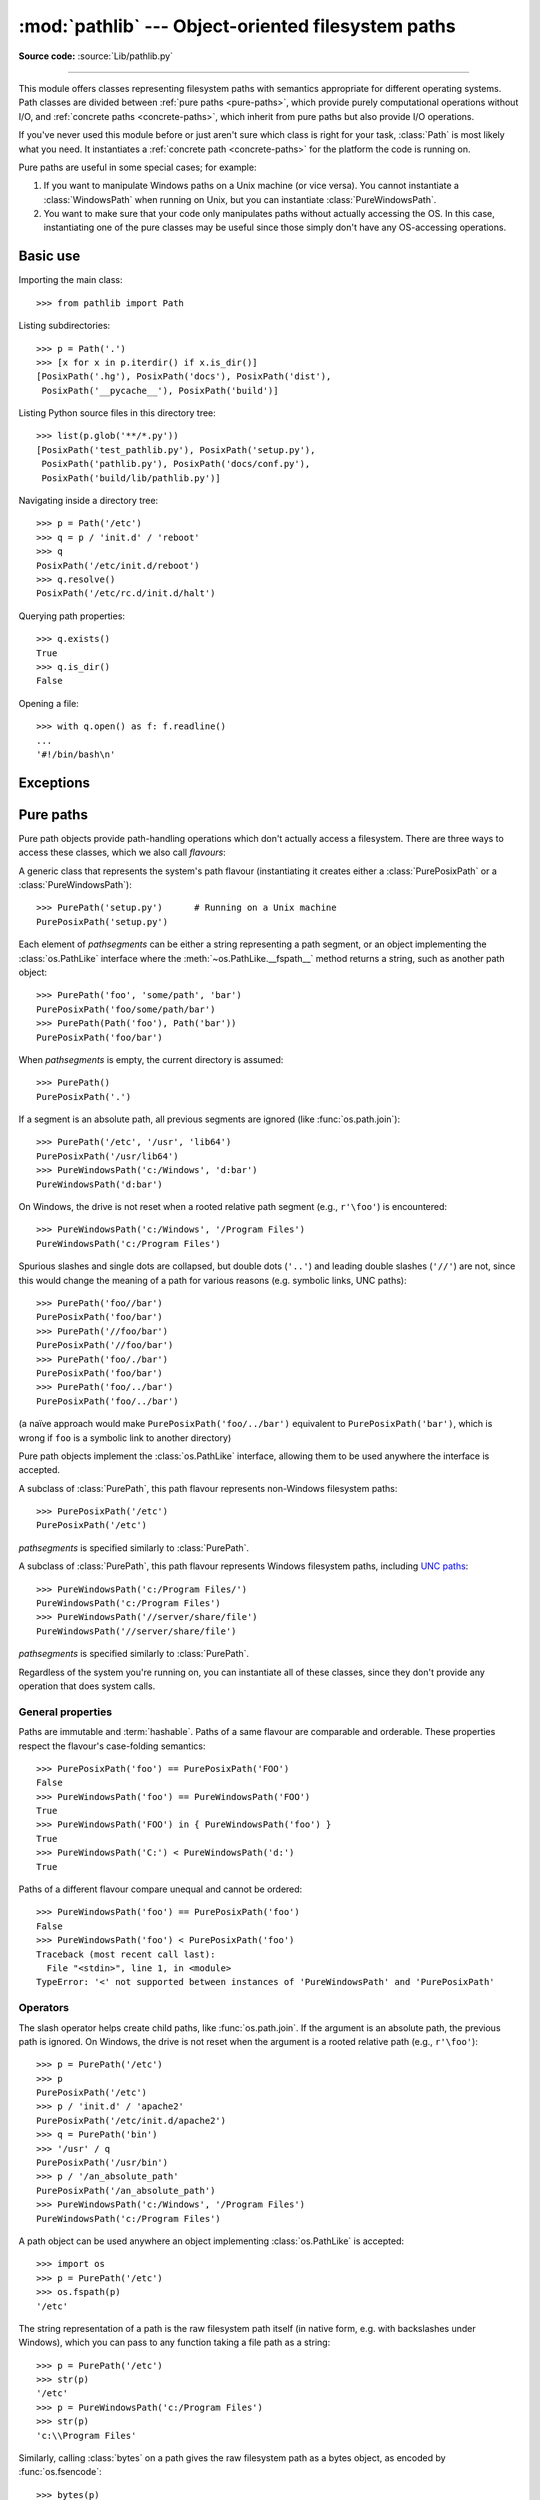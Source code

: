 
:mod:`pathlib` --- Object-oriented filesystem paths
===================================================

.. module:: pathlib
   :synopsis: Object-oriented filesystem paths

.. versionadded:: 3.4

**Source code:** :source:`Lib/pathlib.py`

.. index:: single: path; operations

--------------

This module offers classes representing filesystem paths with semantics
appropriate for different operating systems.  Path classes are divided
between :ref:`pure paths <pure-paths>`, which provide purely computational
operations without I/O, and :ref:`concrete paths <concrete-paths>`, which
inherit from pure paths but also provide I/O operations.

.. image:: pathlib-inheritance.png
   :align: center
   :class: invert-in-dark-mode

If you've never used this module before or just aren't sure which class is
right for your task, :class:`Path` is most likely what you need. It instantiates
a :ref:`concrete path <concrete-paths>` for the platform the code is running on.

Pure paths are useful in some special cases; for example:

#. If you want to manipulate Windows paths on a Unix machine (or vice versa).
   You cannot instantiate a :class:`WindowsPath` when running on Unix, but you
   can instantiate :class:`PureWindowsPath`.
#. You want to make sure that your code only manipulates paths without actually
   accessing the OS. In this case, instantiating one of the pure classes may be
   useful since those simply don't have any OS-accessing operations.

.. seealso::
   :pep:`428`: The pathlib module -- object-oriented filesystem paths.

.. seealso::
   For low-level path manipulation on strings, you can also use the
   :mod:`os.path` module.


Basic use
---------

Importing the main class::

   >>> from pathlib import Path

Listing subdirectories::

   >>> p = Path('.')
   >>> [x for x in p.iterdir() if x.is_dir()]
   [PosixPath('.hg'), PosixPath('docs'), PosixPath('dist'),
    PosixPath('__pycache__'), PosixPath('build')]

Listing Python source files in this directory tree::

   >>> list(p.glob('**/*.py'))
   [PosixPath('test_pathlib.py'), PosixPath('setup.py'),
    PosixPath('pathlib.py'), PosixPath('docs/conf.py'),
    PosixPath('build/lib/pathlib.py')]

Navigating inside a directory tree::

   >>> p = Path('/etc')
   >>> q = p / 'init.d' / 'reboot'
   >>> q
   PosixPath('/etc/init.d/reboot')
   >>> q.resolve()
   PosixPath('/etc/rc.d/init.d/halt')

Querying path properties::

   >>> q.exists()
   True
   >>> q.is_dir()
   False

Opening a file::

   >>> with q.open() as f: f.readline()
   ...
   '#!/bin/bash\n'


Exceptions
----------

.. exception:: UnsupportedOperation

   An exception inheriting :exc:`NotImplementedError` that is raised when an
   unsupported operation is called on a path object.

   .. versionadded:: 3.13


.. _pure-paths:

Pure paths
----------

Pure path objects provide path-handling operations which don't actually
access a filesystem.  There are three ways to access these classes, which
we also call *flavours*:

.. class:: PurePath(*pathsegments)

   A generic class that represents the system's path flavour (instantiating
   it creates either a :class:`PurePosixPath` or a :class:`PureWindowsPath`)::

      >>> PurePath('setup.py')      # Running on a Unix machine
      PurePosixPath('setup.py')

   Each element of *pathsegments* can be either a string representing a
   path segment, or an object implementing the :class:`os.PathLike` interface
   where the :meth:`~os.PathLike.__fspath__` method returns a string,
   such as another path object::

      >>> PurePath('foo', 'some/path', 'bar')
      PurePosixPath('foo/some/path/bar')
      >>> PurePath(Path('foo'), Path('bar'))
      PurePosixPath('foo/bar')

   When *pathsegments* is empty, the current directory is assumed::

      >>> PurePath()
      PurePosixPath('.')

   If a segment is an absolute path, all previous segments are ignored
   (like :func:`os.path.join`)::

      >>> PurePath('/etc', '/usr', 'lib64')
      PurePosixPath('/usr/lib64')
      >>> PureWindowsPath('c:/Windows', 'd:bar')
      PureWindowsPath('d:bar')

   On Windows, the drive is not reset when a rooted relative path
   segment (e.g., ``r'\foo'``) is encountered::

      >>> PureWindowsPath('c:/Windows', '/Program Files')
      PureWindowsPath('c:/Program Files')

   Spurious slashes and single dots are collapsed, but double dots (``'..'``)
   and leading double slashes (``'//'``) are not, since this would change the
   meaning of a path for various reasons (e.g. symbolic links, UNC paths)::

      >>> PurePath('foo//bar')
      PurePosixPath('foo/bar')
      >>> PurePath('//foo/bar')
      PurePosixPath('//foo/bar')
      >>> PurePath('foo/./bar')
      PurePosixPath('foo/bar')
      >>> PurePath('foo/../bar')
      PurePosixPath('foo/../bar')

   (a naïve approach would make ``PurePosixPath('foo/../bar')`` equivalent
   to ``PurePosixPath('bar')``, which is wrong if ``foo`` is a symbolic link
   to another directory)

   Pure path objects implement the :class:`os.PathLike` interface, allowing them
   to be used anywhere the interface is accepted.

   .. versionchanged:: 3.6
      Added support for the :class:`os.PathLike` interface.

.. class:: PurePosixPath(*pathsegments)

   A subclass of :class:`PurePath`, this path flavour represents non-Windows
   filesystem paths::

      >>> PurePosixPath('/etc')
      PurePosixPath('/etc')

   *pathsegments* is specified similarly to :class:`PurePath`.

.. class:: PureWindowsPath(*pathsegments)

   A subclass of :class:`PurePath`, this path flavour represents Windows
   filesystem paths, including `UNC paths`_::

      >>> PureWindowsPath('c:/Program Files/')
      PureWindowsPath('c:/Program Files')
      >>> PureWindowsPath('//server/share/file')
      PureWindowsPath('//server/share/file')

   *pathsegments* is specified similarly to :class:`PurePath`.

   .. _unc paths: https://en.wikipedia.org/wiki/Path_(computing)#UNC

Regardless of the system you're running on, you can instantiate all of
these classes, since they don't provide any operation that does system calls.


General properties
^^^^^^^^^^^^^^^^^^

Paths are immutable and :term:`hashable`.  Paths of a same flavour are comparable
and orderable.  These properties respect the flavour's case-folding
semantics::

   >>> PurePosixPath('foo') == PurePosixPath('FOO')
   False
   >>> PureWindowsPath('foo') == PureWindowsPath('FOO')
   True
   >>> PureWindowsPath('FOO') in { PureWindowsPath('foo') }
   True
   >>> PureWindowsPath('C:') < PureWindowsPath('d:')
   True

Paths of a different flavour compare unequal and cannot be ordered::

   >>> PureWindowsPath('foo') == PurePosixPath('foo')
   False
   >>> PureWindowsPath('foo') < PurePosixPath('foo')
   Traceback (most recent call last):
     File "<stdin>", line 1, in <module>
   TypeError: '<' not supported between instances of 'PureWindowsPath' and 'PurePosixPath'


Operators
^^^^^^^^^

The slash operator helps create child paths, like :func:`os.path.join`.
If the argument is an absolute path, the previous path is ignored.
On Windows, the drive is not reset when the argument is a rooted
relative path (e.g., ``r'\foo'``)::

   >>> p = PurePath('/etc')
   >>> p
   PurePosixPath('/etc')
   >>> p / 'init.d' / 'apache2'
   PurePosixPath('/etc/init.d/apache2')
   >>> q = PurePath('bin')
   >>> '/usr' / q
   PurePosixPath('/usr/bin')
   >>> p / '/an_absolute_path'
   PurePosixPath('/an_absolute_path')
   >>> PureWindowsPath('c:/Windows', '/Program Files')
   PureWindowsPath('c:/Program Files')

A path object can be used anywhere an object implementing :class:`os.PathLike`
is accepted::

   >>> import os
   >>> p = PurePath('/etc')
   >>> os.fspath(p)
   '/etc'

The string representation of a path is the raw filesystem path itself
(in native form, e.g. with backslashes under Windows), which you can
pass to any function taking a file path as a string::

   >>> p = PurePath('/etc')
   >>> str(p)
   '/etc'
   >>> p = PureWindowsPath('c:/Program Files')
   >>> str(p)
   'c:\\Program Files'

Similarly, calling :class:`bytes` on a path gives the raw filesystem path as a
bytes object, as encoded by :func:`os.fsencode`::

   >>> bytes(p)
   b'/etc'

.. note::
   Calling :class:`bytes` is only recommended under Unix.  Under Windows,
   the unicode form is the canonical representation of filesystem paths.


Accessing individual parts
^^^^^^^^^^^^^^^^^^^^^^^^^^

To access the individual "parts" (components) of a path, use the following
property:

.. attribute:: PurePath.parts

   A tuple giving access to the path's various components::

      >>> p = PurePath('/usr/bin/python3')
      >>> p.parts
      ('/', 'usr', 'bin', 'python3')

      >>> p = PureWindowsPath('c:/Program Files/PSF')
      >>> p.parts
      ('c:\\', 'Program Files', 'PSF')

   (note how the drive and local root are regrouped in a single part)


Methods and properties
^^^^^^^^^^^^^^^^^^^^^^

.. testsetup::

   from pathlib import PurePath, PurePosixPath, PureWindowsPath

Pure paths provide the following methods and properties:

.. attribute:: PurePath.pathmod

   The implementation of the :mod:`os.path` module used for low-level path
   operations: either :mod:`posixpath` or :mod:`ntpath`.

   .. versionadded:: 3.13

.. attribute:: PurePath.drive

   A string representing the drive letter or name, if any::

      >>> PureWindowsPath('c:/Program Files/').drive
      'c:'
      >>> PureWindowsPath('/Program Files/').drive
      ''
      >>> PurePosixPath('/etc').drive
      ''

   UNC shares are also considered drives::

      >>> PureWindowsPath('//host/share/foo.txt').drive
      '\\\\host\\share'

.. attribute:: PurePath.root

   A string representing the (local or global) root, if any::

      >>> PureWindowsPath('c:/Program Files/').root
      '\\'
      >>> PureWindowsPath('c:Program Files/').root
      ''
      >>> PurePosixPath('/etc').root
      '/'

   UNC shares always have a root::

      >>> PureWindowsPath('//host/share').root
      '\\'

   If the path starts with more than two successive slashes,
   :class:`~pathlib.PurePosixPath` collapses them::

      >>> PurePosixPath('//etc').root
      '//'
      >>> PurePosixPath('///etc').root
      '/'
      >>> PurePosixPath('////etc').root
      '/'

   .. note::

      This behavior conforms to *The Open Group Base Specifications Issue 6*,
      paragraph `4.11 Pathname Resolution
      <https://pubs.opengroup.org/onlinepubs/009695399/basedefs/xbd_chap04.html#tag_04_11>`_:

      *"A pathname that begins with two successive slashes may be interpreted in
      an implementation-defined manner, although more than two leading slashes
      shall be treated as a single slash."*

.. attribute:: PurePath.anchor

   The concatenation of the drive and root::

      >>> PureWindowsPath('c:/Program Files/').anchor
      'c:\\'
      >>> PureWindowsPath('c:Program Files/').anchor
      'c:'
      >>> PurePosixPath('/etc').anchor
      '/'
      >>> PureWindowsPath('//host/share').anchor
      '\\\\host\\share\\'


.. attribute:: PurePath.parents

   An immutable sequence providing access to the logical ancestors of
   the path::

      >>> p = PureWindowsPath('c:/foo/bar/setup.py')
      >>> p.parents[0]
      PureWindowsPath('c:/foo/bar')
      >>> p.parents[1]
      PureWindowsPath('c:/foo')
      >>> p.parents[2]
      PureWindowsPath('c:/')

   .. versionchanged:: 3.10
      The parents sequence now supports :term:`slices <slice>` and negative index values.

.. attribute:: PurePath.parent

   The logical parent of the path::

      >>> p = PurePosixPath('/a/b/c/d')
      >>> p.parent
      PurePosixPath('/a/b/c')

   You cannot go past an anchor, or empty path::

      >>> p = PurePosixPath('/')
      >>> p.parent
      PurePosixPath('/')
      >>> p = PurePosixPath('.')
      >>> p.parent
      PurePosixPath('.')

   .. note::
      This is a purely lexical operation, hence the following behaviour::

         >>> p = PurePosixPath('foo/..')
         >>> p.parent
         PurePosixPath('foo')

      If you want to walk an arbitrary filesystem path upwards, it is
      recommended to first call :meth:`Path.resolve` so as to resolve
      symlinks and eliminate ``".."`` components.


.. attribute:: PurePath.name

   A string representing the final path component, excluding the drive and
   root, if any::

      >>> PurePosixPath('my/library/setup.py').name
      'setup.py'

   UNC drive names are not considered::

      >>> PureWindowsPath('//some/share/setup.py').name
      'setup.py'
      >>> PureWindowsPath('//some/share').name
      ''


.. attribute:: PurePath.suffix

   The last dot-separated portion of the final component, if any::

      >>> PurePosixPath('my/library/setup.py').suffix
      '.py'
      >>> PurePosixPath('my/library.tar.gz').suffix
      '.gz'
      >>> PurePosixPath('my/library').suffix
      ''

   This is commonly called the file extension.

.. attribute:: PurePath.suffixes

   A list of the path's suffixes, often called file extensions::

      >>> PurePosixPath('my/library.tar.gar').suffixes
      ['.tar', '.gar']
      >>> PurePosixPath('my/library.tar.gz').suffixes
      ['.tar', '.gz']
      >>> PurePosixPath('my/library').suffixes
      []


.. attribute:: PurePath.stem

   The final path component, without its suffix::

      >>> PurePosixPath('my/library.tar.gz').stem
      'library.tar'
      >>> PurePosixPath('my/library.tar').stem
      'library'
      >>> PurePosixPath('my/library').stem
      'library'


.. method:: PurePath.as_posix()

   Return a string representation of the path with forward slashes (``/``)::

      >>> p = PureWindowsPath('c:\\windows')
      >>> str(p)
      'c:\\windows'
      >>> p.as_posix()
      'c:/windows'


.. method:: PurePath.is_absolute()

   Return whether the path is absolute or not.  A path is considered absolute
   if it has both a root and (if the flavour allows) a drive::

      >>> PurePosixPath('/a/b').is_absolute()
      True
      >>> PurePosixPath('a/b').is_absolute()
      False

      >>> PureWindowsPath('c:/a/b').is_absolute()
      True
      >>> PureWindowsPath('/a/b').is_absolute()
      False
      >>> PureWindowsPath('c:').is_absolute()
      False
      >>> PureWindowsPath('//some/share').is_absolute()
      True


.. method:: PurePath.is_relative_to(other)

   Return whether or not this path is relative to the *other* path.

      >>> p = PurePath('/etc/passwd')
      >>> p.is_relative_to('/etc')
      True
      >>> p.is_relative_to('/usr')
      False

   This method is string-based; it neither accesses the filesystem nor treats
   "``..``" segments specially. The following code is equivalent:

      >>> u = PurePath('/usr')
      >>> u == p or u in p.parents
      False

   .. versionadded:: 3.9

   .. deprecated-removed:: 3.12 3.14

      Passing additional arguments is deprecated; if supplied, they are joined
      with *other*.

.. method:: PurePath.is_reserved()

   With :class:`PureWindowsPath`, return ``True`` if the path is considered
   reserved under Windows, ``False`` otherwise.  With :class:`PurePosixPath`,
   ``False`` is always returned.

      >>> PureWindowsPath('nul').is_reserved()
      True
      >>> PurePosixPath('nul').is_reserved()
      False

   File system calls on reserved paths can fail mysteriously or have
   unintended effects.


.. method:: PurePath.joinpath(*pathsegments)

   Calling this method is equivalent to combining the path with each of
   the given *pathsegments* in turn::

      >>> PurePosixPath('/etc').joinpath('passwd')
      PurePosixPath('/etc/passwd')
      >>> PurePosixPath('/etc').joinpath(PurePosixPath('passwd'))
      PurePosixPath('/etc/passwd')
      >>> PurePosixPath('/etc').joinpath('init.d', 'apache2')
      PurePosixPath('/etc/init.d/apache2')
      >>> PureWindowsPath('c:').joinpath('/Program Files')
      PureWindowsPath('c:/Program Files')


.. method:: PurePath.match(pattern, *, case_sensitive=None)

   Match this path against the provided glob-style pattern.  Return ``True``
   if matching is successful, ``False`` otherwise.

   If *pattern* is relative, the path can be either relative or absolute,
   and matching is done from the right::

      >>> PurePath('a/b.py').match('*.py')
      True
      >>> PurePath('/a/b/c.py').match('b/*.py')
      True
      >>> PurePath('/a/b/c.py').match('a/*.py')
      False

   If *pattern* is absolute, the path must be absolute, and the whole path
   must match::

      >>> PurePath('/a.py').match('/*.py')
      True
      >>> PurePath('a/b.py').match('/*.py')
      False

   The *pattern* may be another path object; this speeds up matching the same
   pattern against multiple files::

      >>> pattern = PurePath('*.py')
      >>> PurePath('a/b.py').match(pattern)
      True

   .. versionchanged:: 3.12
      Accepts an object implementing the :class:`os.PathLike` interface.

   As with other methods, case-sensitivity follows platform defaults::

      >>> PurePosixPath('b.py').match('*.PY')
      False
      >>> PureWindowsPath('b.py').match('*.PY')
      True

   Set *case_sensitive* to ``True`` or ``False`` to override this behaviour.

   .. versionchanged:: 3.12
      The *case_sensitive* parameter was added.

   .. versionchanged:: 3.13
      Support for the recursive wildcard "``**``" was added. In previous
      versions, it acted like the non-recursive wildcard "``*``".


.. method:: PurePath.relative_to(other, walk_up=False)

   Compute a version of this path relative to the path represented by
   *other*.  If it's impossible, :exc:`ValueError` is raised::

      >>> p = PurePosixPath('/etc/passwd')
      >>> p.relative_to('/')
      PurePosixPath('etc/passwd')
      >>> p.relative_to('/etc')
      PurePosixPath('passwd')
      >>> p.relative_to('/usr')
      Traceback (most recent call last):
        File "<stdin>", line 1, in <module>
        File "pathlib.py", line 941, in relative_to
          raise ValueError(error_message.format(str(self), str(formatted)))
      ValueError: '/etc/passwd' is not in the subpath of '/usr' OR one path is relative and the other is absolute.

   When *walk_up* is False (the default), the path must start with *other*.
   When the argument is True, ``..`` entries may be added to form the
   relative path. In all other cases, such as the paths referencing
   different drives, :exc:`ValueError` is raised.::

      >>> p.relative_to('/usr', walk_up=True)
      PurePosixPath('../etc/passwd')
      >>> p.relative_to('foo', walk_up=True)
      Traceback (most recent call last):
        File "<stdin>", line 1, in <module>
        File "pathlib.py", line 941, in relative_to
          raise ValueError(error_message.format(str(self), str(formatted)))
      ValueError: '/etc/passwd' is not on the same drive as 'foo' OR one path is relative and the other is absolute.

   .. warning::
      This function is part of :class:`PurePath` and works with strings.
      It does not check or access the underlying file structure.
      This can impact the *walk_up* option as it assumes that no symlinks
      are present in the path; call :meth:`~Path.resolve` first if
      necessary to resolve symlinks.

   .. versionchanged:: 3.12
      The *walk_up* parameter was added (old behavior is the same as ``walk_up=False``).

   .. deprecated-removed:: 3.12 3.14

      Passing additional positional arguments is deprecated; if supplied,
      they are joined with *other*.

.. method:: PurePath.with_name(name)

   Return a new path with the :attr:`name` changed.  If the original path
   doesn't have a name, ValueError is raised::

      >>> p = PureWindowsPath('c:/Downloads/pathlib.tar.gz')
      >>> p.with_name('setup.py')
      PureWindowsPath('c:/Downloads/setup.py')
      >>> p = PureWindowsPath('c:/')
      >>> p.with_name('setup.py')
      Traceback (most recent call last):
        File "<stdin>", line 1, in <module>
        File "/home/antoine/cpython/default/Lib/pathlib.py", line 751, in with_name
          raise ValueError("%r has an empty name" % (self,))
      ValueError: PureWindowsPath('c:/') has an empty name


.. method:: PurePath.with_stem(stem)

   Return a new path with the :attr:`stem` changed.  If the original path
   doesn't have a name, ValueError is raised::

      >>> p = PureWindowsPath('c:/Downloads/draft.txt')
      >>> p.with_stem('final')
      PureWindowsPath('c:/Downloads/final.txt')
      >>> p = PureWindowsPath('c:/Downloads/pathlib.tar.gz')
      >>> p.with_stem('lib')
      PureWindowsPath('c:/Downloads/lib.gz')
      >>> p = PureWindowsPath('c:/')
      >>> p.with_stem('')
      Traceback (most recent call last):
        File "<stdin>", line 1, in <module>
        File "/home/antoine/cpython/default/Lib/pathlib.py", line 861, in with_stem
          return self.with_name(stem + self.suffix)
        File "/home/antoine/cpython/default/Lib/pathlib.py", line 851, in with_name
          raise ValueError("%r has an empty name" % (self,))
      ValueError: PureWindowsPath('c:/') has an empty name

   .. versionadded:: 3.9


.. method:: PurePath.with_suffix(suffix)

   Return a new path with the :attr:`suffix` changed.  If the original path
   doesn't have a suffix, the new *suffix* is appended instead.  If the
   *suffix* is an empty string, the original suffix is removed::

      >>> p = PureWindowsPath('c:/Downloads/pathlib.tar.gz')
      >>> p.with_suffix('.bz2')
      PureWindowsPath('c:/Downloads/pathlib.tar.bz2')
      >>> p = PureWindowsPath('README')
      >>> p.with_suffix('.txt')
      PureWindowsPath('README.txt')
      >>> p = PureWindowsPath('README.txt')
      >>> p.with_suffix('')
      PureWindowsPath('README')


.. method:: PurePath.with_segments(*pathsegments)

   Create a new path object of the same type by combining the given
   *pathsegments*. This method is called whenever a derivative path is created,
   such as from :attr:`parent` and :meth:`relative_to`. Subclasses may
   override this method to pass information to derivative paths, for example::

      from pathlib import PurePosixPath

      class MyPath(PurePosixPath):
          def __init__(self, *pathsegments, session_id):
              super().__init__(*pathsegments)
              self.session_id = session_id

          def with_segments(self, *pathsegments):
              return type(self)(*pathsegments, session_id=self.session_id)

      etc = MyPath('/etc', session_id=42)
      hosts = etc / 'hosts'
      print(hosts.session_id)  # 42

   .. versionadded:: 3.12


.. _concrete-paths:


Concrete paths
--------------

Concrete paths are subclasses of the pure path classes.  In addition to
operations provided by the latter, they also provide methods to do system
calls on path objects.  There are three ways to instantiate concrete paths:

.. class:: Path(*pathsegments)

   A subclass of :class:`PurePath`, this class represents concrete paths of
   the system's path flavour (instantiating it creates either a
   :class:`PosixPath` or a :class:`WindowsPath`)::

      >>> Path('setup.py')
      PosixPath('setup.py')

   *pathsegments* is specified similarly to :class:`PurePath`.

.. class:: PosixPath(*pathsegments)

   A subclass of :class:`Path` and :class:`PurePosixPath`, this class
   represents concrete non-Windows filesystem paths::

      >>> PosixPath('/etc')
      PosixPath('/etc')

   *pathsegments* is specified similarly to :class:`PurePath`.

   .. versionchanged:: 3.13
      Raises :exc:`UnsupportedOperation` on Windows. In previous versions,
      :exc:`NotImplementedError` was raised instead.


.. class:: WindowsPath(*pathsegments)

   A subclass of :class:`Path` and :class:`PureWindowsPath`, this class
   represents concrete Windows filesystem paths::

      >>> WindowsPath('c:/Program Files/')
      WindowsPath('c:/Program Files')

   *pathsegments* is specified similarly to :class:`PurePath`.

   .. versionchanged:: 3.13
      Raises :exc:`UnsupportedOperation` on non-Windows platforms. In previous
      versions, :exc:`NotImplementedError` was raised instead.


You can only instantiate the class flavour that corresponds to your system
(allowing system calls on non-compatible path flavours could lead to
bugs or failures in your application)::

   >>> import os
   >>> os.name
   'posix'
   >>> Path('setup.py')
   PosixPath('setup.py')
   >>> PosixPath('setup.py')
   PosixPath('setup.py')
   >>> WindowsPath('setup.py')
   Traceback (most recent call last):
     File "<stdin>", line 1, in <module>
     File "pathlib.py", line 798, in __new__
       % (cls.__name__,))
   UnsupportedOperation: cannot instantiate 'WindowsPath' on your system


File URIs
^^^^^^^^^

Concrete path objects can be created from, and represented as, 'file' URIs
conforming to :rfc:`8089`.

.. note::

   File URIs are not portable across machines with different
   :ref:`filesystem encodings <filesystem-encoding>`.

.. classmethod:: Path.from_uri(uri)

   Return a new path object from parsing a 'file' URI. For example::

      >>> p = Path.from_uri('file:///etc/hosts')
      PosixPath('/etc/hosts')

   On Windows, DOS device and UNC paths may be parsed from URIs::

      >>> p = Path.from_uri('file:///c:/windows')
      WindowsPath('c:/windows')
      >>> p = Path.from_uri('file://server/share')
      WindowsPath('//server/share')

   Several variant forms are supported::

      >>> p = Path.from_uri('file:////server/share')
      WindowsPath('//server/share')
      >>> p = Path.from_uri('file://///server/share')
      WindowsPath('//server/share')
      >>> p = Path.from_uri('file:c:/windows')
      WindowsPath('c:/windows')
      >>> p = Path.from_uri('file:/c|/windows')
      WindowsPath('c:/windows')

   :exc:`ValueError` is raised if the URI does not start with ``file:``, or
   the parsed path isn't absolute.

   .. versionadded:: 3.13


.. method:: Path.as_uri()

   Represent the path as a 'file' URI.  :exc:`ValueError` is raised if
   the path isn't absolute.

   .. code-block:: pycon

      >>> p = PosixPath('/etc/passwd')
      >>> p.as_uri()
      'file:///etc/passwd'
      >>> p = WindowsPath('c:/Windows')
      >>> p.as_uri()
      'file:///c:/Windows'

   For historical reasons, this method is also available from
   :class:`PurePath` objects. However, its use of :func:`os.fsencode` makes
   it strictly impure.


Methods
^^^^^^^

Concrete paths provide the following methods in addition to pure paths
methods.  Many of these methods can raise an :exc:`OSError` if a system
call fails (for example because the path doesn't exist).

.. versionchanged:: 3.8

   :meth:`~Path.exists()`, :meth:`~Path.is_dir()`, :meth:`~Path.is_file()`,
   :meth:`~Path.is_mount()`, :meth:`~Path.is_symlink()`,
   :meth:`~Path.is_block_device()`, :meth:`~Path.is_char_device()`,
   :meth:`~Path.is_fifo()`, :meth:`~Path.is_socket()` now return ``False``
   instead of raising an exception for paths that contain characters
   unrepresentable at the OS level.


.. classmethod:: Path.cwd()

   Return a new path object representing the current directory (as returned
   by :func:`os.getcwd`)::

      >>> Path.cwd()
      PosixPath('/home/antoine/pathlib')


.. classmethod:: Path.home()

   Return a new path object representing the user's home directory (as
   returned by :func:`os.path.expanduser` with ``~`` construct). If the home
   directory can't be resolved, :exc:`RuntimeError` is raised.

   ::

      >>> Path.home()
      PosixPath('/home/antoine')

   .. versionadded:: 3.5


.. method:: Path.stat(*, follow_symlinks=True)

   Return a :class:`os.stat_result` object containing information about this path, like :func:`os.stat`.
   The result is looked up at each call to this method.

   This method normally follows symlinks; to stat a symlink add the argument
   ``follow_symlinks=False``, or use :meth:`~Path.lstat`.

   ::

      >>> p = Path('setup.py')
      >>> p.stat().st_size
      956
      >>> p.stat().st_mtime
      1327883547.852554

   .. versionchanged:: 3.10
      The *follow_symlinks* parameter was added.

.. method:: Path.chmod(mode, *, follow_symlinks=True)

   Change the file mode and permissions, like :func:`os.chmod`.

   This method normally follows symlinks. Some Unix flavours support changing
   permissions on the symlink itself; on these platforms you may add the
   argument ``follow_symlinks=False``, or use :meth:`~Path.lchmod`.

   ::

      >>> p = Path('setup.py')
      >>> p.stat().st_mode
      33277
      >>> p.chmod(0o444)
      >>> p.stat().st_mode
      33060

   .. versionchanged:: 3.10
      The *follow_symlinks* parameter was added.

.. method:: Path.exists(*, follow_symlinks=True)

   Return ``True`` if the path points to an existing file or directory.

   This method normally follows symlinks; to check if a symlink exists, add
   the argument ``follow_symlinks=False``.

   ::

      >>> Path('.').exists()
      True
      >>> Path('setup.py').exists()
      True
      >>> Path('/etc').exists()
      True
      >>> Path('nonexistentfile').exists()
      False

   .. versionchanged:: 3.12
      The *follow_symlinks* parameter was added.

.. method:: Path.expanduser()

   Return a new path with expanded ``~`` and ``~user`` constructs,
   as returned by :meth:`os.path.expanduser`. If a home directory can't be
   resolved, :exc:`RuntimeError` is raised.

   ::

      >>> p = PosixPath('~/films/Monty Python')
      >>> p.expanduser()
      PosixPath('/home/eric/films/Monty Python')

   .. versionadded:: 3.5


.. method:: Path.glob(pattern, *, case_sensitive=None, follow_symlinks=None)

   Glob the given relative *pattern* in the directory represented by this path,
   yielding all matching files (of any kind)::

      >>> sorted(Path('.').glob('*.py'))
      [PosixPath('pathlib.py'), PosixPath('setup.py'), PosixPath('test_pathlib.py')]
      >>> sorted(Path('.').glob('*/*.py'))
      [PosixPath('docs/conf.py')]

   Patterns are the same as for :mod:`fnmatch`, with the addition of "``**``"
   which means "this directory and all subdirectories, recursively".  In other
   words, it enables recursive globbing::

      >>> sorted(Path('.').glob('**/*.py'))
      [PosixPath('build/lib/pathlib.py'),
       PosixPath('docs/conf.py'),
       PosixPath('pathlib.py'),
       PosixPath('setup.py'),
       PosixPath('test_pathlib.py')]

   .. note::
      Using the "``**``" pattern in large directory trees may consume
      an inordinate amount of time.

   .. tip::
      Set *follow_symlinks* to ``True`` or ``False`` to improve performance
      of recursive globbing.

   This method calls :meth:`Path.is_dir` on the top-level directory and
   propagates any :exc:`OSError` exception that is raised. Subsequent
   :exc:`OSError` exceptions from scanning directories are suppressed.

   By default, or when the *case_sensitive* keyword-only argument is set to
   ``None``, this method matches paths using platform-specific casing rules:
   typically, case-sensitive on POSIX, and case-insensitive on Windows.
   Set *case_sensitive* to ``True`` or ``False`` to override this behaviour.

   By default, or when the *follow_symlinks* keyword-only argument is set to
   ``None``, this method follows symlinks except when expanding "``**``"
   wildcards. Set *follow_symlinks* to ``True`` to always follow symlinks, or
   ``False`` to treat all symlinks as files.

   .. audit-event:: pathlib.Path.glob self,pattern pathlib.Path.glob

   .. versionchanged:: 3.11
      Return only directories if *pattern* ends with a pathname components
      separator (:data:`~os.sep` or :data:`~os.altsep`).

   .. versionchanged:: 3.12
      The *case_sensitive* parameter was added.

   .. versionchanged:: 3.13
      The *follow_symlinks* parameter was added.

   .. versionchanged:: 3.13
      Emits :exc:`FutureWarning` if the pattern ends with "``**``". In a
      future Python release, patterns with this ending will match both files
      and directories. Add a trailing slash to match only directories.

   .. versionchanged:: 3.13
      The *pattern* parameter accepts a :term:`path-like object`.

.. method:: Path.group(*, follow_symlinks=True)

   Return the name of the group owning the file. :exc:`KeyError` is raised
   if the file's gid isn't found in the system database.

   This method normally follows symlinks; to get the group of the symlink, add
   the argument ``follow_symlinks=False``.

   .. versionchanged:: 3.13
      Raises :exc:`UnsupportedOperation` if the :mod:`grp` module is not
      available. In previous versions, :exc:`NotImplementedError` was raised.

   .. versionchanged:: 3.13
      The *follow_symlinks* parameter was added.


.. method:: Path.is_dir(*, follow_symlinks=True)

   Return ``True`` if the path points to a directory, ``False`` if it points
   to another kind of file.

   ``False`` is also returned if the path doesn't exist or is a broken symlink;
   other errors (such as permission errors) are propagated.

   This method normally follows symlinks; to exclude symlinks to directories,
   add the argument ``follow_symlinks=False``.

   .. versionchanged:: 3.13
      The *follow_symlinks* parameter was added.


.. method:: Path.is_file(*, follow_symlinks=True)

   Return ``True`` if the path points to a regular file, ``False`` if it
   points to another kind of file.

   ``False`` is also returned if the path doesn't exist or is a broken symlink;
   other errors (such as permission errors) are propagated.

   This method normally follows symlinks; to exclude symlinks, add the
   argument ``follow_symlinks=False``.

   .. versionchanged:: 3.13
      The *follow_symlinks* parameter was added.


.. method:: Path.is_junction()

   Return ``True`` if the path points to a junction, and ``False`` for any other
   type of file. Currently only Windows supports junctions.

   .. versionadded:: 3.12


.. method:: Path.is_mount()

   Return ``True`` if the path is a :dfn:`mount point`: a point in a
   file system where a different file system has been mounted.  On POSIX, the
   function checks whether *path*'s parent, :file:`path/..`, is on a different
   device than *path*, or whether :file:`path/..` and *path* point to the same
   i-node on the same device --- this should detect mount points for all Unix
   and POSIX variants.  On Windows, a mount point is considered to be a drive
   letter root (e.g. ``c:\``), a UNC share (e.g. ``\\server\share``), or a
   mounted filesystem directory.

   .. versionadded:: 3.7

   .. versionchanged:: 3.12
      Windows support was added.


.. method:: Path.is_symlink()

   Return ``True`` if the path points to a symbolic link, ``False`` otherwise.

   ``False`` is also returned if the path doesn't exist; other errors (such
   as permission errors) are propagated.


.. method:: Path.is_socket()

   Return ``True`` if the path points to a Unix socket (or a symbolic link
   pointing to a Unix socket), ``False`` if it points to another kind of file.

   ``False`` is also returned if the path doesn't exist or is a broken symlink;
   other errors (such as permission errors) are propagated.


.. method:: Path.is_fifo()

   Return ``True`` if the path points to a FIFO (or a symbolic link
   pointing to a FIFO), ``False`` if it points to another kind of file.

   ``False`` is also returned if the path doesn't exist or is a broken symlink;
   other errors (such as permission errors) are propagated.


.. method:: Path.is_block_device()

   Return ``True`` if the path points to a block device (or a symbolic link
   pointing to a block device), ``False`` if it points to another kind of file.

   ``False`` is also returned if the path doesn't exist or is a broken symlink;
   other errors (such as permission errors) are propagated.


.. method:: Path.is_char_device()

   Return ``True`` if the path points to a character device (or a symbolic link
   pointing to a character device), ``False`` if it points to another kind of file.

   ``False`` is also returned if the path doesn't exist or is a broken symlink;
   other errors (such as permission errors) are propagated.


.. method:: Path.iterdir()

   When the path points to a directory, yield path objects of the directory
   contents::

      >>> p = Path('docs')
      >>> for child in p.iterdir(): child
      ...
      PosixPath('docs/conf.py')
      PosixPath('docs/_templates')
      PosixPath('docs/make.bat')
      PosixPath('docs/index.rst')
      PosixPath('docs/_build')
      PosixPath('docs/_static')
      PosixPath('docs/Makefile')

   The children are yielded in arbitrary order, and the special entries
   ``'.'`` and ``'..'`` are not included.  If a file is removed from or added
   to the directory after creating the iterator, whether a path object for
   that file be included is unspecified.

.. method:: Path.walk(top_down=True, on_error=None, follow_symlinks=False)

   Generate the file names in a directory tree by walking the tree
   either top-down or bottom-up.

   For each directory in the directory tree rooted at *self* (including
   *self* but excluding '.' and '..'), the method yields a 3-tuple of
   ``(dirpath, dirnames, filenames)``.

   *dirpath* is a :class:`Path` to the directory currently being walked,
   *dirnames* is a list of strings for the names of subdirectories in *dirpath*
   (excluding ``'.'`` and ``'..'``), and *filenames* is a list of strings for
   the names of the non-directory files in *dirpath*. To get a full path
   (which begins with *self*) to a file or directory in *dirpath*, do
   ``dirpath / name``. Whether or not the lists are sorted is file
   system-dependent.

   If the optional argument *top_down* is true (which is the default), the triple for a
   directory is generated before the triples for any of its subdirectories
   (directories are walked top-down).  If *top_down* is false, the triple
   for a directory is generated after the triples for all of its subdirectories
   (directories are walked bottom-up). No matter the value of *top_down*, the
   list of subdirectories is retrieved before the triples for the directory and
   its subdirectories are walked.

   When *top_down* is true, the caller can modify the *dirnames* list in-place
   (for example, using :keyword:`del` or slice assignment), and :meth:`Path.walk`
   will only recurse into the subdirectories whose names remain in *dirnames*.
   This can be used to prune the search, or to impose a specific order of visiting,
   or even to inform :meth:`Path.walk` about directories the caller creates or
   renames before it resumes :meth:`Path.walk` again. Modifying *dirnames* when
   *top_down* is false has no effect on the behavior of :meth:`Path.walk()` since the
   directories in *dirnames* have already been generated by the time *dirnames*
   is yielded to the caller.

   By default, errors from :func:`os.scandir` are ignored.  If the optional
   argument *on_error* is specified, it should be a callable; it will be
   called with one argument, an :exc:`OSError` instance. The callable can handle the
   error to continue the walk or re-raise it to stop the walk. Note that the
   filename is available as the ``filename`` attribute of the exception object.

   By default, :meth:`Path.walk` does not follow symbolic links, and instead adds them
   to the *filenames* list. Set *follow_symlinks* to true to resolve symlinks
   and place them in *dirnames* and *filenames* as appropriate for their targets, and
   consequently visit directories pointed to by symlinks (where supported).

   .. note::

      Be aware that setting *follow_symlinks* to true can lead to infinite
      recursion if a link points to a parent directory of itself. :meth:`Path.walk`
      does not keep track of the directories it has already visited.

   .. note::
      :meth:`Path.walk` assumes the directories it walks are not modified during
      execution. For example, if a directory from *dirnames* has been replaced
      with a symlink and *follow_symlinks* is false, :meth:`Path.walk` will
      still try to descend into it. To prevent such behavior, remove directories
      from *dirnames* as appropriate.

   .. note::

      Unlike :func:`os.walk`, :meth:`Path.walk` lists symlinks to directories in
      *filenames* if *follow_symlinks* is false.

   This example displays the number of bytes used by all files in each directory,
   while ignoring ``__pycache__`` directories::

      from pathlib import Path
      for root, dirs, files in Path("cpython/Lib/concurrent").walk(on_error=print):
        print(
            root,
            "consumes",
            sum((root / file).stat().st_size for file in files),
            "bytes in",
            len(files),
            "non-directory files"
        )
        if '__pycache__' in dirs:
              dirs.remove('__pycache__')

   This next example is a simple implementation of :func:`shutil.rmtree`.
   Walking the tree bottom-up is essential as :func:`rmdir` doesn't allow
   deleting a directory before it is empty::

      # Delete everything reachable from the directory "top".
      # CAUTION:  This is dangerous! For example, if top == Path('/'),
      # it could delete all of your files.
      for root, dirs, files in top.walk(top_down=False):
          for name in files:
              (root / name).unlink()
          for name in dirs:
              (root / name).rmdir()

   .. versionadded:: 3.12

.. method:: Path.lchmod(mode)

   Like :meth:`Path.chmod` but, if the path points to a symbolic link, the
   symbolic link's mode is changed rather than its target's.


.. method:: Path.lstat()

   Like :meth:`Path.stat` but, if the path points to a symbolic link, return
   the symbolic link's information rather than its target's.


.. method:: Path.mkdir(mode=0o777, parents=False, exist_ok=False)

   Create a new directory at this given path.  If *mode* is given, it is
   combined with the process' ``umask`` value to determine the file mode
   and access flags.  If the path already exists, :exc:`FileExistsError`
   is raised.

   If *parents* is true, any missing parents of this path are created
   as needed; they are created with the default permissions without taking
   *mode* into account (mimicking the POSIX ``mkdir -p`` command).

   If *parents* is false (the default), a missing parent raises
   :exc:`FileNotFoundError`.

   If *exist_ok* is false (the default), :exc:`FileExistsError` is
   raised if the target directory already exists.

   If *exist_ok* is true, :exc:`FileExistsError` will not be raised unless the given
   path already exists in the file system and is not a directory (same
   behavior as the POSIX ``mkdir -p`` command).

   .. versionchanged:: 3.5
      The *exist_ok* parameter was added.


.. method:: Path.open(mode='r', buffering=-1, encoding=None, errors=None, newline=None)

   Open the file pointed to by the path, like the built-in :func:`open`
   function does::

      >>> p = Path('setup.py')
      >>> with p.open() as f:
      ...     f.readline()
      ...
      '#!/usr/bin/env python3\n'


.. method:: Path.owner(*, follow_symlinks=True)

   Return the name of the user owning the file. :exc:`KeyError` is raised
   if the file's uid isn't found in the system database.

   This method normally follows symlinks; to get the owner of the symlink, add
   the argument ``follow_symlinks=False``.

   .. versionchanged:: 3.13
      Raises :exc:`UnsupportedOperation` if the :mod:`pwd` module is not
      available. In previous versions, :exc:`NotImplementedError` was raised.

   .. versionchanged:: 3.13
      The *follow_symlinks* parameter was added.


.. method:: Path.read_bytes()

   Return the binary contents of the pointed-to file as a bytes object::

      >>> p = Path('my_binary_file')
      >>> p.write_bytes(b'Binary file contents')
      20
      >>> p.read_bytes()
      b'Binary file contents'

   .. versionadded:: 3.5


.. method:: Path.read_text(encoding=None, errors=None, newline=None)

   Return the decoded contents of the pointed-to file as a string::

      >>> p = Path('my_text_file')
      >>> p.write_text('Text file contents')
      18
      >>> p.read_text()
      'Text file contents'

   The file is opened and then closed. The optional parameters have the same
   meaning as in :func:`open`.

   .. versionadded:: 3.5

   .. versionchanged:: 3.13
      The *newline* parameter was added.

.. method:: Path.readlink()

   Return the path to which the symbolic link points (as returned by
   :func:`os.readlink`)::

      >>> p = Path('mylink')
      >>> p.symlink_to('setup.py')
      >>> p.readlink()
      PosixPath('setup.py')

   .. versionadded:: 3.9

   .. versionchanged:: 3.13
      Raises :exc:`UnsupportedOperation` if :func:`os.readlink` is not
      available. In previous versions, :exc:`NotImplementedError` was raised.


.. method:: Path.rename(target)

   Rename this file or directory to the given *target*, and return a new Path
   instance pointing to *target*.  On Unix, if *target* exists and is a file,
   it will be replaced silently if the user has permission.
   On Windows, if *target* exists, :exc:`FileExistsError` will be raised.
   *target* can be either a string or another path object::

      >>> p = Path('foo')
      >>> p.open('w').write('some text')
      9
      >>> target = Path('bar')
      >>> p.rename(target)
      PosixPath('bar')
      >>> target.open().read()
      'some text'

   The target path may be absolute or relative. Relative paths are interpreted
   relative to the current working directory, *not* the directory of the Path
   object.

   It is implemented in terms of :func:`os.rename` and gives the same guarantees.

   .. versionchanged:: 3.8
      Added return value, return the new Path instance.


.. method:: Path.replace(target)

   Rename this file or directory to the given *target*, and return a new Path
   instance pointing to *target*.  If *target* points to an existing file or
   empty directory, it will be unconditionally replaced.

   The target path may be absolute or relative. Relative paths are interpreted
   relative to the current working directory, *not* the directory of the Path
   object.

   .. versionchanged:: 3.8
      Added return value, return the new Path instance.


.. method:: Path.absolute()

   Make the path absolute, without normalization or resolving symlinks.
   Returns a new path object::

      >>> p = Path('tests')
      >>> p
      PosixPath('tests')
      >>> p.absolute()
      PosixPath('/home/antoine/pathlib/tests')


.. method:: Path.resolve(strict=False)

   Make the path absolute, resolving any symlinks.  A new path object is
   returned::

      >>> p = Path()
      >>> p
      PosixPath('.')
      >>> p.resolve()
      PosixPath('/home/antoine/pathlib')

   "``..``" components are also eliminated (this is the only method to do so)::

      >>> p = Path('docs/../setup.py')
      >>> p.resolve()
      PosixPath('/home/antoine/pathlib/setup.py')

   If a path doesn't exist or a symlink loop is encountered, and *strict* is
   ``True``, :exc:`OSError` is raised.  If *strict* is ``False``, the path is
   resolved as far as possible and any remainder is appended without checking
   whether it exists.

   .. versionchanged:: 3.6
      The *strict* parameter was added (pre-3.6 behavior is strict).

   .. versionchanged:: 3.13
      Symlink loops are treated like other errors: :exc:`OSError` is raised in
      strict mode, and no exception is raised in non-strict mode. In previous
      versions, :exc:`RuntimeError` is raised no matter the value of *strict*.

.. method:: Path.rglob(pattern, *, case_sensitive=None, follow_symlinks=None)

   Glob the given relative *pattern* recursively.  This is like calling
   :func:`Path.glob` with "``**/``" added in front of the *pattern*, where
   *patterns* are the same as for :mod:`fnmatch`::

      >>> sorted(Path().rglob("*.py"))
      [PosixPath('build/lib/pathlib.py'),
       PosixPath('docs/conf.py'),
       PosixPath('pathlib.py'),
       PosixPath('setup.py'),
       PosixPath('test_pathlib.py')]

   By default, or when the *case_sensitive* keyword-only argument is set to
   ``None``, this method matches paths using platform-specific casing rules:
   typically, case-sensitive on POSIX, and case-insensitive on Windows.
   Set *case_sensitive* to ``True`` or ``False`` to override this behaviour.

   By default, or when the *follow_symlinks* keyword-only argument is set to
   ``None``, this method follows symlinks except when expanding "``**``"
   wildcards. Set *follow_symlinks* to ``True`` to always follow symlinks, or
   ``False`` to treat all symlinks as files.

   .. audit-event:: pathlib.Path.rglob self,pattern pathlib.Path.rglob

   .. versionchanged:: 3.11
      Return only directories if *pattern* ends with a pathname components
      separator (:data:`~os.sep` or :data:`~os.altsep`).

   .. versionchanged:: 3.12
      The *case_sensitive* parameter was added.

   .. versionchanged:: 3.13
      The *follow_symlinks* parameter was added.

   .. versionchanged:: 3.13
      The *pattern* parameter accepts a :term:`path-like object`.

.. method:: Path.rmdir()

   Remove this directory.  The directory must be empty.


.. method:: Path.samefile(other_path)

   Return whether this path points to the same file as *other_path*, which
   can be either a Path object, or a string.  The semantics are similar
   to :func:`os.path.samefile` and :func:`os.path.samestat`.

   An :exc:`OSError` can be raised if either file cannot be accessed for some
   reason.

   ::

      >>> p = Path('spam')
      >>> q = Path('eggs')
      >>> p.samefile(q)
      False
      >>> p.samefile('spam')
      True

   .. versionadded:: 3.5


.. method:: Path.symlink_to(target, target_is_directory=False)

   Make this path a symbolic link to *target*.  Under Windows,
   *target_is_directory* must be true (default ``False``) if the link's target
   is a directory.  Under POSIX, *target_is_directory*'s value is ignored.

   ::

      >>> p = Path('mylink')
      >>> p.symlink_to('setup.py')
      >>> p.resolve()
      PosixPath('/home/antoine/pathlib/setup.py')
      >>> p.stat().st_size
      956
      >>> p.lstat().st_size
      8

   .. note::
      The order of arguments (link, target) is the reverse
      of :func:`os.symlink`'s.

   .. versionchanged:: 3.13
      Raises :exc:`UnsupportedOperation` if :func:`os.symlink` is not
      available. In previous versions, :exc:`NotImplementedError` was raised.


.. method:: Path.hardlink_to(target)

   Make this path a hard link to the same file as *target*.

   .. note::
      The order of arguments (link, target) is the reverse
      of :func:`os.link`'s.

   .. versionadded:: 3.10

   .. versionchanged:: 3.13
      Raises :exc:`UnsupportedOperation` if :func:`os.link` is not
      available. In previous versions, :exc:`NotImplementedError` was raised.


.. method:: Path.touch(mode=0o666, exist_ok=True)

   Create a file at this given path.  If *mode* is given, it is combined
   with the process' ``umask`` value to determine the file mode and access
   flags.  If the file already exists, the function succeeds if *exist_ok*
   is true (and its modification time is updated to the current time),
   otherwise :exc:`FileExistsError` is raised.


.. method:: Path.unlink(missing_ok=False)

   Remove this file or symbolic link.  If the path points to a directory,
   use :func:`Path.rmdir` instead.

   If *missing_ok* is false (the default), :exc:`FileNotFoundError` is
   raised if the path does not exist.

   If *missing_ok* is true, :exc:`FileNotFoundError` exceptions will be
   ignored (same behavior as the POSIX ``rm -f`` command).

   .. versionchanged:: 3.8
      The *missing_ok* parameter was added.


.. method:: Path.write_bytes(data)

   Open the file pointed to in bytes mode, write *data* to it, and close the
   file::

      >>> p = Path('my_binary_file')
      >>> p.write_bytes(b'Binary file contents')
      20
      >>> p.read_bytes()
      b'Binary file contents'

   An existing file of the same name is overwritten.

   .. versionadded:: 3.5


.. method:: Path.write_text(data, encoding=None, errors=None, newline=None)

   Open the file pointed to in text mode, write *data* to it, and close the
   file::

      >>> p = Path('my_text_file')
      >>> p.write_text('Text file contents')
      18
      >>> p.read_text()
      'Text file contents'

   An existing file of the same name is overwritten. The optional parameters
   have the same meaning as in :func:`open`.

   .. versionadded:: 3.5

   .. versionchanged:: 3.10
      The *newline* parameter was added.

Correspondence to tools in the :mod:`os` module
-----------------------------------------------

Below is a table mapping various :mod:`os` functions to their corresponding
:class:`PurePath`/:class:`Path` equivalent.

.. note::

   Not all pairs of functions/methods below are equivalent. Some of them,
   despite having some overlapping use-cases, have different semantics. They
   include :func:`os.path.abspath` and :meth:`Path.absolute`,
   :func:`os.path.relpath` and :meth:`PurePath.relative_to`.

====================================   ==============================
:mod:`os` and :mod:`os.path`           :mod:`pathlib`
====================================   ==============================
:func:`os.path.abspath`                :meth:`Path.absolute` [#]_
:func:`os.path.realpath`               :meth:`Path.resolve`
:func:`os.chmod`                       :meth:`Path.chmod`
:func:`os.mkdir`                       :meth:`Path.mkdir`
:func:`os.makedirs`                    :meth:`Path.mkdir`
:func:`os.rename`                      :meth:`Path.rename`
:func:`os.replace`                     :meth:`Path.replace`
:func:`os.rmdir`                       :meth:`Path.rmdir`
:func:`os.remove`, :func:`os.unlink`   :meth:`Path.unlink`
:func:`os.getcwd`                      :func:`Path.cwd`
:func:`os.path.exists`                 :meth:`Path.exists`
:func:`os.path.expanduser`             :meth:`Path.expanduser` and
                                       :meth:`Path.home`
:func:`os.listdir`                     :meth:`Path.iterdir`
:func:`os.walk`                        :meth:`Path.walk`
:func:`os.path.isdir`                  :meth:`Path.is_dir`
:func:`os.path.isfile`                 :meth:`Path.is_file`
:func:`os.path.islink`                 :meth:`Path.is_symlink`
:func:`os.link`                        :meth:`Path.hardlink_to`
:func:`os.symlink`                     :meth:`Path.symlink_to`
:func:`os.readlink`                    :meth:`Path.readlink`
:func:`os.path.relpath`                :meth:`PurePath.relative_to` [#]_
:func:`os.stat`                        :meth:`Path.stat`,
                                       :meth:`Path.owner`,
                                       :meth:`Path.group`
:func:`os.path.isabs`                  :meth:`PurePath.is_absolute`
:func:`os.path.join`                   :func:`PurePath.joinpath`
:func:`os.path.basename`               :attr:`PurePath.name`
:func:`os.path.dirname`                :attr:`PurePath.parent`
:func:`os.path.samefile`               :meth:`Path.samefile`
:func:`os.path.splitext`               :attr:`PurePath.stem` and
                                       :attr:`PurePath.suffix`
====================================   ==============================

.. rubric:: Footnotes

.. [#] :func:`os.path.abspath` normalizes the resulting path, which may change its meaning in the presence of symlinks, while :meth:`Path.absolute` does not.
.. [#] :meth:`PurePath.relative_to` requires ``self`` to be the subpath of the argument, but :func:`os.path.relpath` does not.
